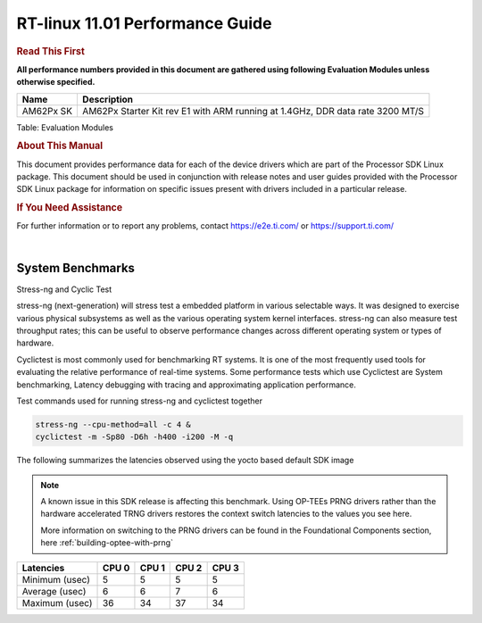 =================================
 RT-linux 11.01 Performance Guide
=================================

.. rubric::  **Read This First**
   :name: read-this-first-kernel-perf-guide

**All performance numbers provided in this document are gathered using
following Evaluation Modules unless otherwise specified.**

+----------------+----------------------------------------------------------------------------------------------------------------+
| Name           | Description                                                                                                    |
+================+================================================================================================================+
| AM62Px SK      | AM62Px Starter Kit rev E1 with ARM running at 1.4GHz, DDR data rate 3200 MT/S                                  |
+----------------+----------------------------------------------------------------------------------------------------------------+

Table:  Evaluation Modules

.. rubric::  About This Manual
   :name: about-this-manual-rt-kernel-perf-guide

This document provides performance data for each of the device drivers
which are part of the Processor SDK Linux package. This document should be
used in conjunction with release notes and user guides provided with the
Processor SDK Linux package for information on specific issues present
with drivers included in a particular release.

.. rubric::  If You Need Assistance
   :name: if-you-need-assistance-rt-kernel-perf-guide

For further information or to report any problems, contact
https://e2e.ti.com/ or https://support.ti.com/

|

System Benchmarks
-----------------

Stress-ng and Cyclic Test

.. _RT-linux-performance:

stress-ng (next-generation) will stress test a embedded platform in various selectable ways.
It was designed to exercise various physical subsystems as well as the various
operating system kernel interfaces. stress-ng can also measure test throughput rates;
this can be useful to observe performance changes across different operating system or types of hardware.

Cyclictest is most commonly used for benchmarking RT systems.
It is one of the most frequently used tools for evaluating the relative performance of real-time systems.
Some performance tests which use Cyclictest are System benchmarking, Latency debugging with tracing and
approximating application performance.

Test commands used for running stress-ng and cyclictest together

.. code:: console

   stress-ng --cpu-method=all -c 4 &
   cyclictest -m -Sp80 -D6h -h400 -i200 -M -q

The following summarizes the latencies observed using the yocto based
default SDK image

.. note::

   A known issue in this SDK release is affecting this benchmark.
   Using OP-TEEs PRNG drivers rather than the hardware accelerated TRNG
   drivers restores the context switch latencies to the values you see
   here.

   More information on switching to the PRNG drivers can be found in the
   Foundational Components section, here :ref:`building-optee-with-prng`

.. csv-table::
   :header: "Latencies","CPU 0","CPU 1","CPU 2","CPU 3"

   "Minimum (usec)","5","5","5","5"
   "Average (usec)","6","6","7","6"
   "Maximum (usec)","36","34","37","34"

.. image:: img/rt-cpu-method-all-latency-histogram.png
